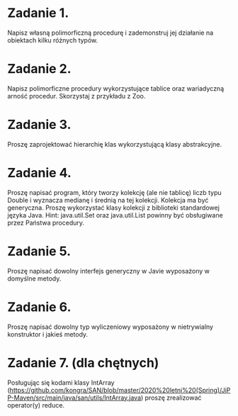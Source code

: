 * Zadanie 1.
  Napisz własną polimorficzną procedurę i zademonstruj jej działanie
  na obiektach kilku różnych typów.
* Zadanie 2.
  Napisz polimorficzne procedury wykorzystujące tablice oraz wariadyczną arność
  procedur. Skorzystaj z przykładu z Zoo.
* Zadanie 3.
  Proszę zaprojektować hierarchię klas wykorzystującą klasy abstrakcyjne.
* Zadanie 4.
  Proszę napisać program, który tworzy kolekcję (ale nie tablicę) liczb typu Double i
  wyznacza medianę i średnią na tej kolekcji. Kolekcja ma być generyczna. Proszę
  wykorzystać klasy kolekcji z biblioteki standardowej języka Java.
  Hint: java.util.Set oraz java.util.List powinny być obsługiwane przez Państwa procedury.
* Zadanie 5.
  Proszę napisać dowolny interfejs generyczny w Javie wyposażony w domyślne metody.
* Zadanie 6.
  Proszę napisać dowolny typ wyliczeniowy wyposażony w nietrywialny konstruktor i jakieś metody.
* Zadanie 7. (dla chętnych)
  Posługując się kodami klasy IntArray (https://github.com/kongra/SAN/blob/master/2020%20letni%20(Spring)/JiPP-Maven/src/main/java/san/utils/IntArray.java)
  proszę zrealizować operator(y) reduce.
